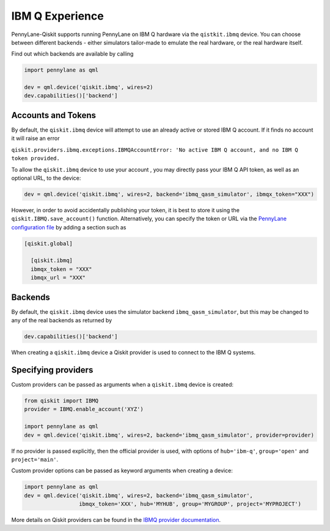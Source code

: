 IBM Q Experience
================

PennyLane-Qiskit supports running PennyLane on IBM Q hardware via the ``qistkit.ibmq`` device.
You can choose between different backends - either simulators tailor-made to emulate the real hardware,
or the real hardware itself.

Find out which backends are available by calling

.. code-block:: python

    import pennylane as qml

    dev = qml.device('qiskit.ibmq', wires=2)
    dev.capabilities()['backend']

Accounts and Tokens
~~~~~~~~~~~~~~~~~~~

By default, the ``qiskit.ibmq`` device will attempt to use an already active or stored
IBM Q account. If it finds no account it will raise an error

``qiskit.providers.ibmq.exceptions.IBMQAccountError: 'No active IBM Q account, and no IBM Q token provided.``

To allow the ``qiskit.ibmq`` device to use your account , you may directly pass your IBM Q API token,
as well as an optional URL, to the device:

.. code-block:: python

    dev = qml.device('qiskit.ibmq', wires=2, backend='ibmq_qasm_simulator', ibmqx_token="XXX")


However, in order to avoid accidentally publishing your token, it is best to store it using the
``qiskit.IBMQ.save_account()`` function. Alternatively, you can specify the token or URL via the
`PennyLane configuration file <https://pennylane.readthedocs.io/en/latest/introduction/configuration.html>`__ by
adding a section such as

.. code::

  [qiskit.global]

    [qiskit.ibmq]
    ibmqx_token = "XXX"
    ibmqx_url = "XXX"

Backends
~~~~~~~~

By default, the ``qiskit.ibmq`` device uses the simulator backend
``ibmq_qasm_simulator``, but this may be changed to any of the real backends as returned by

.. code-block:: python

    dev.capabilities()['backend']

When creating a ``qiskit.ibmq`` device a Qiskit provider is used to connect to the IBM Q systems.

Specifying providers
~~~~~~~~~~~~~~~~~~~~

Custom providers can be passed as arguments when a ``qiskit.ibmq`` device is created:

.. code-block:: python

    from qiskit import IBMQ
    provider = IBMQ.enable_account('XYZ')

    import pennylane as qml
    dev = qml.device('qiskit.ibmq', wires=2, backend='ibmq_qasm_simulator', provider=provider)

If no provider is passed explicitly, then the official provider is used,
with options of ``hub='ibm-q'``, ``group='open'`` and ``project='main'``.

Custom provider options can be passed as keyword arguments when creating a device:

.. code-block:: python

    import pennylane as qml
    dev = qml.device('qiskit.ibmq', wires=2, backend='ibmq_qasm_simulator',
                     ibmqx_token='XXX', hub='MYHUB', group='MYGROUP', project='MYPROJECT')

More details on Qiskit providers can be found
in the `IBMQ provider documentation <https://qiskit.org/documentation/apidoc/ibmq-provider.html>`_.
